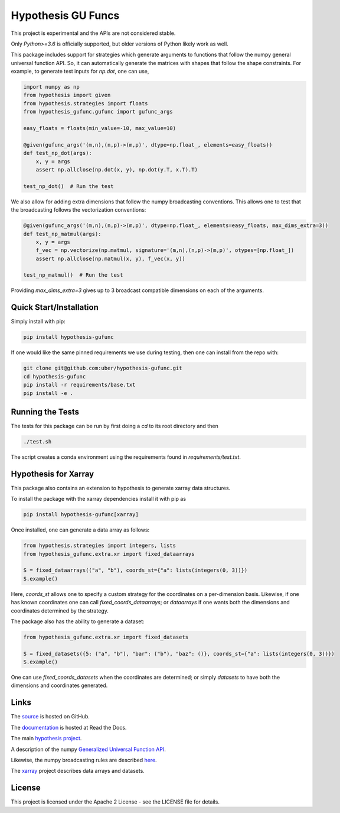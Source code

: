 ===================
Hypothesis GU Funcs
===================

.. image:: https://api.travis-ci.com/uber/hypothesis-gufunc.png?token=RSemjpisB7uiZv78DVwd&branch=master
    :target: https://travis-ci.com/uber/hypothesis-gufunc

This project is experimental and the APIs are not considered stable.

Only `Python>=3.6` is officially supported, but older versions of Python likely work as well.

This package includes support for strategies which generate arguments to
functions that follow the numpy general universal function API. So, it can
automatically generate the matrices with shapes that follow the shape
constraints. For example, to generate test inputs for `np.dot`, one can use,

.. code-block:: python

  import numpy as np
  from hypothesis import given
  from hypothesis.strategies import floats
  from hypothesis_gufunc.gufunc import gufunc_args

  easy_floats = floats(min_value=-10, max_value=10)

  @given(gufunc_args('(m,n),(n,p)->(m,p)', dtype=np.float_, elements=easy_floats))
  def test_np_dot(args):
      x, y = args
      assert np.allclose(np.dot(x, y), np.dot(y.T, x.T).T)

  test_np_dot()  # Run the test

We also allow for adding extra dimensions that follow the numpy broadcasting
conventions. This allows one to test that the broadcasting follows the
vectorization conventions:

.. code-block:: python

  @given(gufunc_args('(m,n),(n,p)->(m,p)', dtype=np.float_, elements=easy_floats, max_dims_extra=3))
  def test_np_matmul(args):
      x, y = args
      f_vec = np.vectorize(np.matmul, signature='(m,n),(n,p)->(m,p)', otypes=[np.float_])
      assert np.allclose(np.matmul(x, y), f_vec(x, y))

  test_np_matmul()  # Run the test

Providing `max_dims_extra=3` gives up to 3 broadcast compatible dimensions on each of the arguments.

------------------------
Quick Start/Installation
------------------------

Simply install with pip:

.. code-block::

  pip install hypothesis-gufunc

If one would like the same pinned requirements we use during testing, then one can install from the repo with:

.. code-block::

  git clone git@github.com:uber/hypothesis-gufunc.git
  cd hypothesis-gufunc
  pip install -r requirements/base.txt
  pip install -e .

-----------------
Running the Tests
-----------------

The tests for this package can be run by first doing a `cd` to its root directory and then

.. code-block::

  ./test.sh

The script creates a conda environment using the requirements found in `requirements/test.txt`.

---------------------
Hypothesis for Xarray
---------------------

This package also contains an extension to hypothesis to generate xarray data structures.

To install the package with the xarray dependencies install it with pip as

.. code-block::

  pip install hypothesis-gufunc[xarray]

Once installed, one can generate a data array as follows:

.. code-block:: python

  from hypothesis.strategies import integers, lists
  from hypothesis_gufunc.extra.xr import fixed_dataarrays

  S = fixed_dataarrays(("a", "b"), coords_st={"a": lists(integers(0, 3))})
  S.example()

Here, `coords_st` allows one to specify a custom strategy for the coordinates on a per-dimension basis. Likewise, if
one has known coordinates one can call `fixed_coords_dataarrays`; or
`dataarrays` if one wants both the dimensions and coordinates determined by the
strategy.

The package also has the ability to generate a dataset:

.. code-block:: python

  from hypothesis_gufunc.extra.xr import fixed_datasets

  S = fixed_datasets({5: ("a", "b"), "bar": ("b"), "baz": ()}, coords_st={"a": lists(integers(0, 3))})
  S.example()

One can use `fixed_coords_datasets` when the coordinates are determined; or simply
`datasets` to have both the dimensions and coordinates generated.

-----
Links
-----

The `source <https://github.com/uber/hypothesis-gufunc>`_ is hosted on GitHub.

The `documentation <https://hypothesis-gufunc.readthedocs.io/en/latest/>`_ is hosted at Read the Docs.

The main `hypothesis project <https://hypothesis.readthedocs.io/en/latest/>`_.

A description of the numpy
`Generalized Universal Function API <https://docs.scipy.org/doc/numpy/reference/c-api.generalized-ufuncs.html>`_.

Likewise, the numpy broadcasting rules are described
`here <https://docs.scipy.org/doc/numpy/user/basics.broadcasting.html>`_.

The `xarray <http://xarray.pydata.org/en/stable/index.html>`_ project describes data arrays and datasets.

-------
License
-------

This project is licensed under the Apache 2 License - see the LICENSE file for details.
